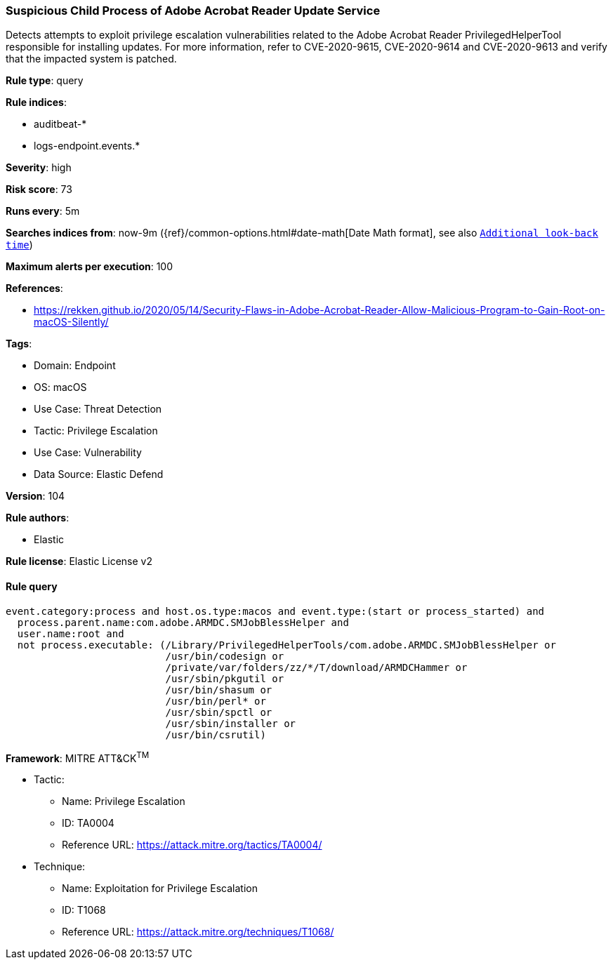 [[prebuilt-rule-8-10-2-suspicious-child-process-of-adobe-acrobat-reader-update-service]]
=== Suspicious Child Process of Adobe Acrobat Reader Update Service

Detects attempts to exploit privilege escalation vulnerabilities related to the Adobe Acrobat Reader PrivilegedHelperTool responsible for installing updates. For more information, refer to CVE-2020-9615, CVE-2020-9614 and CVE-2020-9613 and verify that the impacted system is patched.

*Rule type*: query

*Rule indices*: 

* auditbeat-*
* logs-endpoint.events.*

*Severity*: high

*Risk score*: 73

*Runs every*: 5m

*Searches indices from*: now-9m ({ref}/common-options.html#date-math[Date Math format], see also <<rule-schedule, `Additional look-back time`>>)

*Maximum alerts per execution*: 100

*References*: 

* https://rekken.github.io/2020/05/14/Security-Flaws-in-Adobe-Acrobat-Reader-Allow-Malicious-Program-to-Gain-Root-on-macOS-Silently/

*Tags*: 

* Domain: Endpoint
* OS: macOS
* Use Case: Threat Detection
* Tactic: Privilege Escalation
* Use Case: Vulnerability
* Data Source: Elastic Defend

*Version*: 104

*Rule authors*: 

* Elastic

*Rule license*: Elastic License v2


==== Rule query


[source, js]
----------------------------------
event.category:process and host.os.type:macos and event.type:(start or process_started) and
  process.parent.name:com.adobe.ARMDC.SMJobBlessHelper and
  user.name:root and
  not process.executable: (/Library/PrivilegedHelperTools/com.adobe.ARMDC.SMJobBlessHelper or
                           /usr/bin/codesign or
                           /private/var/folders/zz/*/T/download/ARMDCHammer or
                           /usr/sbin/pkgutil or
                           /usr/bin/shasum or
                           /usr/bin/perl* or
                           /usr/sbin/spctl or
                           /usr/sbin/installer or
                           /usr/bin/csrutil)

----------------------------------

*Framework*: MITRE ATT&CK^TM^

* Tactic:
** Name: Privilege Escalation
** ID: TA0004
** Reference URL: https://attack.mitre.org/tactics/TA0004/
* Technique:
** Name: Exploitation for Privilege Escalation
** ID: T1068
** Reference URL: https://attack.mitre.org/techniques/T1068/
